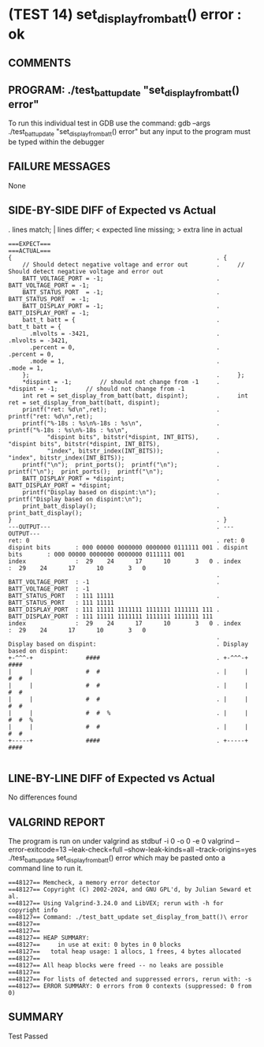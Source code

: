 * (TEST 14) set_display_from_batt() error : ok
** COMMENTS


** PROGRAM: ./test_batt_update "set_display_from_batt() error"
To run this individual test in GDB use the command:
  gdb --args ./test_batt_update "set_display_from_batt() error"
but any input to the program must be typed within the debugger

** FAILURE MESSAGES
None

** SIDE-BY-SIDE DIFF of Expected vs Actual
. lines match; | lines differ; < expected line missing; > extra line in actual

#+BEGIN_SRC sdiff
===EXPECT===                                                 ===ACTUAL===
{                                                          . {
    // Should detect negative voltage and error out        .     // Should detect negative voltage and error out
    BATT_VOLTAGE_PORT = -1;                                .     BATT_VOLTAGE_PORT = -1;
    BATT_STATUS_PORT  = -1;                                .     BATT_STATUS_PORT  = -1;
    BATT_DISPLAY_PORT = -1;                                .     BATT_DISPLAY_PORT = -1;
    batt_t batt = {                                        .     batt_t batt = {
      .mlvolts = -3421,                                    .       .mlvolts = -3421,
      .percent = 0,                                        .       .percent = 0,
      .mode = 1,                                           .       .mode = 1,
    };                                                     .     };
    *dispint = -1;        // should not change from -1     .     *dispint = -1;        // should not change from -1
    int ret = set_display_from_batt(batt, dispint);        .     int ret = set_display_from_batt(batt, dispint);
    printf("ret: %d\n",ret);                               .     printf("ret: %d\n",ret);
    printf("%-18s : %s\n%-18s : %s\n",                     .     printf("%-18s : %s\n%-18s : %s\n",
           "dispint bits", bitstr(*dispint, INT_BITS),     .            "dispint bits", bitstr(*dispint, INT_BITS),
           "index", bitstr_index(INT_BITS));               .            "index", bitstr_index(INT_BITS));
    printf("\n");  print_ports();  printf("\n");           .     printf("\n");  print_ports();  printf("\n");
    BATT_DISPLAY_PORT = *dispint;                          .     BATT_DISPLAY_PORT = *dispint;
    printf("Display based on dispint:\n");                 .     printf("Display based on dispint:\n");
    print_batt_display();                                  .     print_batt_display();
}                                                          . }
---OUTPUT---                                               . ---OUTPUT---
ret: 0                                                     . ret: 0
dispint bits       : 000 00000 0000000 0000000 0111111 001 . dispint bits       : 000 00000 0000000 0000000 0111111 001
index              :  29    24      17      10       3   0 . index              :  29    24      17      10       3   0
                                                           . 
BATT_VOLTAGE_PORT  : -1                                    . BATT_VOLTAGE_PORT  : -1
BATT_STATUS_PORT   : 111 11111                             . BATT_STATUS_PORT   : 111 11111
BATT_DISPLAY_PORT  : 111 11111 1111111 1111111 1111111 111 . BATT_DISPLAY_PORT  : 111 11111 1111111 1111111 1111111 111
index              :  29    24      17      10       3   0 . index              :  29    24      17      10       3   0
                                                           . 
Display based on dispint:                                  . Display based on dispint:
+-^^^-+               ####                                 . +-^^^-+               ####     
|     |               #  #                                 . |     |               #  #     
|     |               #  #                                 . |     |               #  #     
|     |               #  #                                 . |     |               #  #     
|     |               #  #  %                              . |     |               #  #  %  
|     |               #  #                                 . |     |               #  #     
+-----+               ####                                 . +-----+               ####     

#+END_SRC

** LINE-BY-LINE DIFF of Expected vs Actual
No differences found

** VALGRIND REPORT
The program is run on under valgrind as
  stdbuf -i 0 -o 0 -e 0 valgrind --error-exitcode=13 --leak-check=full --show-leak-kinds=all --track-origins=yes ./test_batt_update set_display_from_batt() error
which may be pasted onto a command line to run it.

#+BEGIN_SRC text
==48127== Memcheck, a memory error detector
==48127== Copyright (C) 2002-2024, and GNU GPL'd, by Julian Seward et al.
==48127== Using Valgrind-3.24.0 and LibVEX; rerun with -h for copyright info
==48127== Command: ./test_batt_update set_display_from_batt()\ error
==48127== 
==48127== 
==48127== HEAP SUMMARY:
==48127==     in use at exit: 0 bytes in 0 blocks
==48127==   total heap usage: 1 allocs, 1 frees, 4 bytes allocated
==48127== 
==48127== All heap blocks were freed -- no leaks are possible
==48127== 
==48127== For lists of detected and suppressed errors, rerun with: -s
==48127== ERROR SUMMARY: 0 errors from 0 contexts (suppressed: 0 from 0)
#+END_SRC

** SUMMARY
Test Passed
